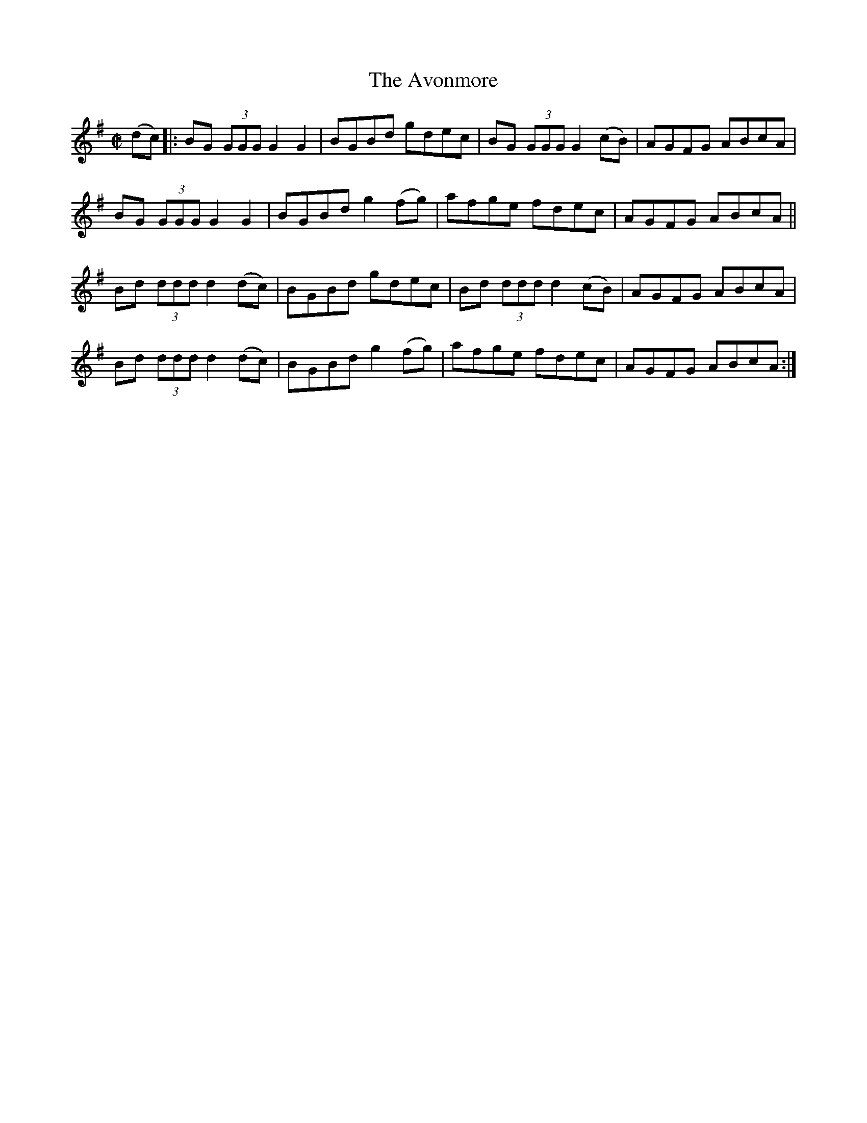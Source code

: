 X:1189
T:The Avonmore
M:C|
L:1/8
R:Reel
B:O'Neill's 1189
N:Collected by F. O'Neill
K:G
(dc) |: BG (3GGGG2G2 | BGBd gdec | BG (3GGGG2(cB) | AGFG ABcA |
BG (3GGGG2G2 | BGBdg2(fg) | afge fdec | AGFG ABcA ||
Bd (3dddd2(dc) | BGBd gdec | Bd (3dddd2(cB) | AGFG ABcA |
Bd (3dddd2(dc) | BGBdg2(fg) | afge fdec | AGFG ABcA :|
